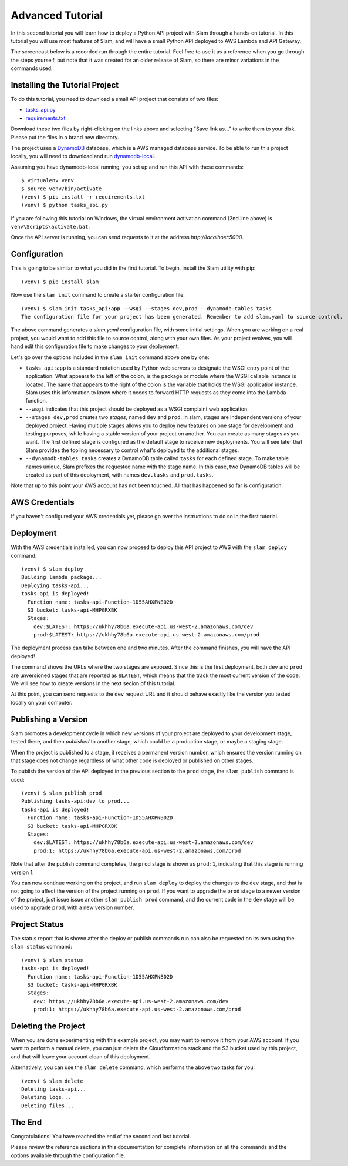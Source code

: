 =================
Advanced Tutorial
=================

In this second tutorial you will learn how to deploy a Python API project with
Slam through a hands-on tutorial. In this tutorial you will use most features
of Slam, and will have a small Python API deployed to AWS Lambda and API
Gateway.

The screencast below is a recorded run through the entire tutorial. Feel free
to use it as a reference when you go through the steps yourself, but note that
it was created for an older release of Slam, so there are minor variations in
the commands used.

.. raw:: html

    <iframe width="660" height="371" src="https://www.youtube.com/embed/9eoL6oGiodw" frameborder="0" allowfullscreen></iframe>

Installing the Tutorial Project
===============================

To do this tutorial, you need to download a small API project that consists of
two files:

- `tasks_api.py <https://github.com/miguelgrinberg/slam/raw/master/examples/tasks-api/tasks_api.py>`_
- `requirements.txt <https://github.com/miguelgrinberg/slam/raw/master/examples/tasks-api/requirements.txt>`_

Download these two files by right-clicking on the links above and selecting
"Save link as..." to write them to your disk. Please put the files in a brand
new directory.

The project uses a `DynamoDB <https://aws.amazon.com/dynamodb>`_ database, which
is a AWS managed database service. To be able to run this project locally, you
will need to download and run
`dynamodb-local <https://docs.aws.amazon.com/amazondynamodb/latest/developerguide/DynamoDBLocal.html>`_.

Assuming you have dynamodb-local running, you set up and run this API with
these commands::

    $ virtualenv venv
    $ source venv/bin/activate
    (venv) $ pip install -r requirements.txt
    (venv) $ python tasks_api.py

If you are following this tutorial on Windows, the virtual environment
activation command (2nd line above) is ``venv\Scripts\activate.bat``.

Once the API server is running, you can send requests to it at the address
*http://localhost:5000*.

Configuration
=============

This is going to be similar to what you did in the first tutorial. To begin,
install the Slam utility with pip::

    (venv) $ pip install slam

Now use the ``slam init`` command to create a starter configuration file::

    (venv) $ slam init tasks_api:app --wsgi --stages dev,prod --dynamodb-tables tasks
    The configuration file for your project has been generated. Remember to add slam.yaml to source control.

The above command generates a *slam.yaml* configuration file, with some initial
settings. When you are working on a real project, you would want to add this
file to source control, along with your own files. As your project evolves, you
will hand edit this configuration file to make changes to your deployment.

Let's go over the options included in the ``slam init`` command above one by
one:

- ``tasks_api:app`` is a standard notation used by Python web servers to
  designate the WSGI entry point of the application. What appears to the left of
  the colon, is the package or module where the WSGI callable instance is
  located. The name that appears to the right of the colon is the variable that
  holds the WSGI application instance. Slam uses this information to know where
  it needs to forward HTTP requests as they come into the Lambda function.
- ``--wsgi`` indicates that this project should be deployed as a WSGI complaint
  web application.
- ``--stages dev,prod`` creates two *stages*, named ``dev`` and ``prod``. In
  slam, stages are independent versions of your deployed project. Having
  multiple stages allows you to deploy new features on one stage for development
  and testing purposes, while having a stable version of your project on
  another. You can create as many stages as you want. The first defined stage
  is configured as the default stage to receive new deployments. You will see
  later that Slam provides the tooling necessary to control what's deployed to
  the additional stages.
- ``--dynamodb-tables tasks`` creates a DynamoDB table called ``tasks`` for each
  defined stage. To make table names unique, Slam prefixes the requested name
  with the stage name. In this case, two DynamoDB tables will be created as
  part of this deployment, with names ``dev.tasks`` and ``prod.tasks``.

Note that up to this point your AWS account has not been touched. All that has
happened so far is configuration.

AWS Credentials
===============

If you haven't configured your AWS credentials yet, please go over the
instructions to do so in the first tutorial.

Deployment
==========

With the AWS credentials installed, you can now proceed to deploy this API
project to AWS with the ``slam deploy`` command::

    (venv) $ slam deploy
    Building lambda package...
    Deploying tasks-api...
    tasks-api is deployed!
      Function name: tasks-api-Function-1D55AHXPNB02D
      S3 bucket: tasks-api-MHPGRXBK
      Stages:
        dev:$LATEST: https://ukhhy78b6a.execute-api.us-west-2.amazonaws.com/dev
        prod:$LATEST: https://ukhhy78b6a.execute-api.us-west-2.amazonaws.com/prod

The deployment process can take between one and two minutes. After the command
finishes, you will have the API deployed!

The command shows the URLs where the two stages are exposed. Since this is the
first deployment, both ``dev`` and ``prod`` are unversioned stages that are
reported as ``$LATEST``, which means that the track the most current version of
the code. We will see how to create versions in the next secion of this
tutorial.

At this point, you can send requests to the ``dev`` request URL and it should
behave exactly like the version you tested locally on your computer.

Publishing a Version
====================

Slam promotes a development cycle in which new versions of your project are
deployed to your development stage, tested there, and then *published* to
another stage, which could be a production stage, or maybe a staging stage.

When the project is published to a stage, it receives a permanent version
number, which ensures the version running on that stage does not change
regardless of what other code is deployed or published on other stages.

To publish the version of the API deployed in the previous section to the
``prod`` stage, the ``slam publish`` command is used::

    (venv) $ slam publish prod
    Publishing tasks-api:dev to prod...
    tasks-api is deployed!
      Function name: tasks-api-Function-1D55AHXPNB02D
      S3 bucket: tasks-api-MHPGRXBK
      Stages:
        dev:$LATEST: https://ukhhy78b6a.execute-api.us-west-2.amazonaws.com/dev
        prod:1: https://ukhhy78b6a.execute-api.us-west-2.amazonaws.com/prod

Note that after the publish command completes, the ``prod`` stage is shown as
``prod:1``, indicating that this stage is running version 1.

You can now continue working on the project, and run ``slam deploy`` to deploy
the changes to the ``dev`` stage, and that is not going to affect the version of
the project running on ``prod``. If you want to upgrade the ``prod`` stage to a
newer version of the project, just issue issue another ``slam publish prod``
command, and the current code in the ``dev`` stage will be used to upgrade
``prod``, with a new version number.

Project Status
==============

The status report that is shown after the deploy or publish commands run can
also be requested on its own using the ``slam status`` command::

    (venv) $ slam status
    tasks-api is deployed!
      Function name: tasks-api-Function-1D55AHXPNB02D
      S3 bucket: tasks-api-MHPGRXBK
      Stages:
        dev: https://ukhhy78b6a.execute-api.us-west-2.amazonaws.com/dev
        prod:1: https://ukhhy78b6a.execute-api.us-west-2.amazonaws.com/prod

Deleting the Project
====================

When you are done experimenting with this example project, you may want to
remove it from your AWS account. If you want to perform a manual delete, you
can just delete the Cloudformation stack and the S3 bucket used by this
project, and that will leave your account clean of this deployment.

Alternatively, you can use the ``slam delete`` command, which performs the
above two tasks for you::

    (venv) $ slam delete
    Deleting tasks-api...
    Deleting logs...
    Deleting files...

The End
=======

Congratulations! You have reached the end of the second and last tutorial.

Please review the reference sections in this documentation for complete
information on all the commands and the options available through the
configuration file.

